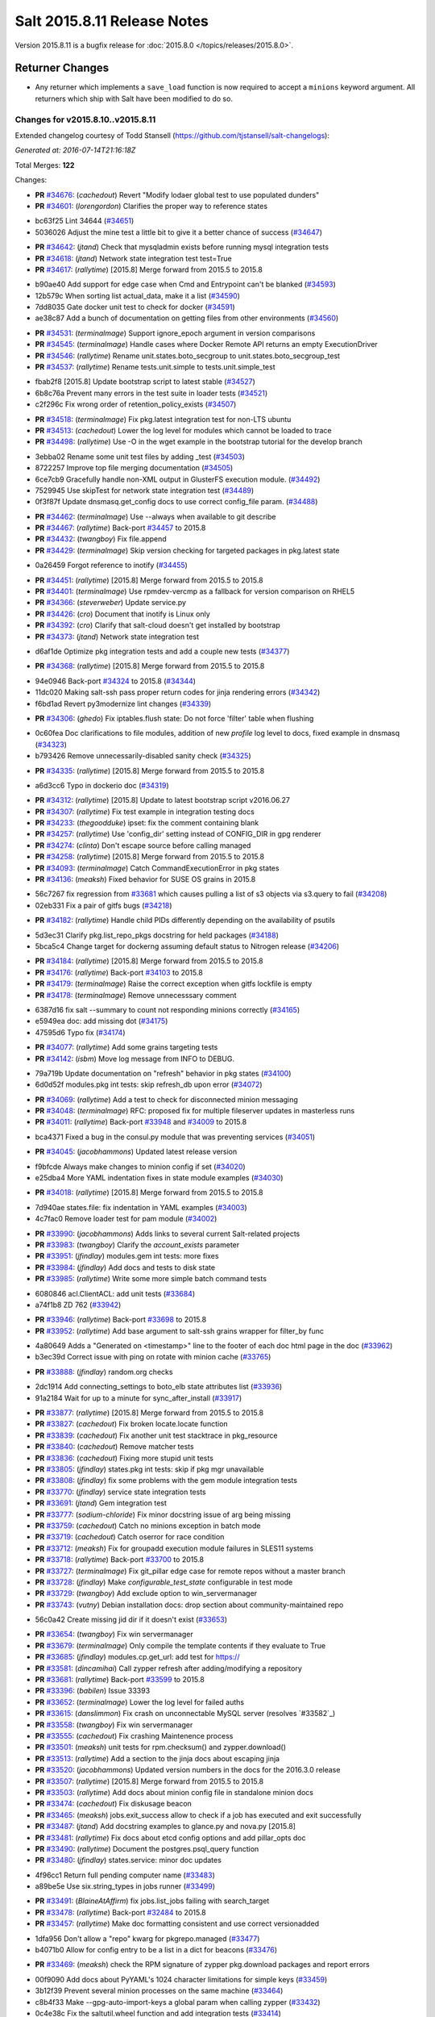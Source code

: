 ============================
Salt 2015.8.11 Release Notes
============================

Version 2015.8.11 is a bugfix release for :doc:`2015.8.0
</topics/releases/2015.8.0>`.

Returner Changes
================

- Any returner which implements a ``save_load`` function is now required to
  accept a ``minions`` keyword argument. All returners which ship with Salt
  have been modified to do so.

Changes for v2015.8.10..v2015.8.11
----------------------------------

Extended changelog courtesy of Todd Stansell (https://github.com/tjstansell/salt-changelogs):

*Generated at: 2016-07-14T21:16:18Z*

Total Merges: **122**

Changes:

- **PR** `#34676`_: (*cachedout*) Revert "Modify lodaer global test to use populated dunders"

- **PR** `#34601`_: (*lorengordon*) Clarifies the proper way to reference states

* bc63f25 Lint 34644 (`#34651`_)

* 5036026 Adjust the mine test a little bit to give it a better chance of success (`#34647`_)

- **PR** `#34642`_: (*jtand*) Check that mysqladmin exists before running mysql integration tests

- **PR** `#34618`_: (*jtand*) Network state integration test test=True

- **PR** `#34617`_: (*rallytime*) [2015.8] Merge forward from 2015.5 to 2015.8

* b90ae40 Add support for edge case when Cmd and Entrypoint can't be blanked (`#34593`_)

* 12b579c When sorting list actual_data, make it a list (`#34590`_)

* 7dd8035 Gate docker unit test to check for docker (`#34591`_)

* ae38c87 Add a bunch of documentation on getting files from other environments (`#34560`_)

- **PR** `#34531`_: (*terminalmage*) Support ignore_epoch argument in version comparisons

- **PR** `#34545`_: (*terminalmage*) Handle cases where Docker Remote API returns an empty ExecutionDriver

- **PR** `#34546`_: (*rallytime*) Rename unit.states.boto_secgroup to unit.states.boto_secgroup_test

- **PR** `#34537`_: (*rallytime*) Rename tests.unit.simple to tests.unit.simple_test

* fbab2f8 [2015.8] Update bootstrap script to latest stable (`#34527`_)

* 6b8c76a Prevent many errors in the test suite in loader tests (`#34521`_)

* c2f296c Fix wrong order of retention_policy_exists (`#34507`_)

- **PR** `#34518`_: (*terminalmage*) Fix pkg.latest integration test for non-LTS ubuntu

- **PR** `#34513`_: (*cachedout*) Lower the log level for modules which cannot be loaded to trace

- **PR** `#34498`_: (*rallytime*) Use -O in the wget example in the bootstrap tutorial for the develop branch

* 3ebba02 Rename some unit test files by adding _test (`#34503`_)

* 8722257 Improve top file merging documentation (`#34505`_)

* 6ce7cb9 Gracefully handle non-XML output in GlusterFS execution module. (`#34492`_)

* 7529945 Use skipTest for network state integration test (`#34489`_)

* 0f3f87f Update dnsmasq.get_config docs to use correct config_file param. (`#34488`_)

- **PR** `#34462`_: (*terminalmage*) Use --always when available to git describe

- **PR** `#34467`_: (*rallytime*) Back-port `#34457`_ to 2015.8

- **PR** `#34432`_: (*twangboy*) Fix file.append

- **PR** `#34429`_: (*terminalmage*) Skip version checking for targeted packages in pkg.latest state

* 0a26459 Forgot reference to inotify (`#34455`_)

- **PR** `#34451`_: (*rallytime*) [2015.8] Merge forward from 2015.5 to 2015.8

- **PR** `#34401`_: (*terminalmage*) Use rpmdev-vercmp as a fallback for version comparison on RHEL5

- **PR** `#34366`_: (*steverweber*) Update service.py

- **PR** `#34426`_: (*cro*) Document that inotify is Linux only

- **PR** `#34392`_: (*cro*) Clarify that salt-cloud doesn't get installed by bootstrap

- **PR** `#34373`_: (*jtand*) Network state integration test

* d6af1de Optimize pkg integration tests and add a couple new tests (`#34377`_)

- **PR** `#34368`_: (*rallytime*) [2015.8] Merge forward from 2015.5 to 2015.8

* 94e0946 Back-port `#34324`_ to 2015.8 (`#34344`_)

* 11dc020 Making salt-ssh pass proper return codes for jinja rendering errors (`#34342`_)

* f6bd1ad Revert py3modernize lint changes (`#34339`_)

- **PR** `#34306`_: (*ghedo*) Fix iptables.flush state: Do not force 'filter' table when flushing

* 0c60fea Doc clarifications to file modules, addition of new `profile` log level to docs, fixed example in dnsmasq (`#34323`_)

* b793426 Remove unnecessarily-disabled sanity check (`#34325`_)

- **PR** `#34335`_: (*rallytime*) [2015.8] Merge forward from 2015.5 to 2015.8

* a6d3cc6 Typo in dockerio doc (`#34319`_)

- **PR** `#34312`_: (*rallytime*) [2015.8] Update to latest bootstrap script v2016.06.27

- **PR** `#34307`_: (*rallytime*) Fix test example in integration testing docs

- **PR** `#34233`_: (*thegoodduke*) ipset: fix the comment containing blank

- **PR** `#34257`_: (*rallytime*) Use 'config_dir' setting instead of CONFIG_DIR in gpg renderer

- **PR** `#34274`_: (*clinta*) Don't escape source before calling managed

- **PR** `#34258`_: (*rallytime*) [2015.8] Merge forward from 2015.5 to 2015.8

- **PR** `#34093`_: (*terminalmage*) Catch CommandExecutionError in pkg states

- **PR** `#34136`_: (*meaksh*) Fixed behavior for SUSE OS grains in 2015.8

* 56c7267 fix regression from `#33681`_ which causes pulling a list of s3 objects via s3.query to fail (`#34208`_)

* 02eb331 Fix a pair of gitfs bugs (`#34218`_)

- **PR** `#34182`_: (*rallytime*) Handle child PIDs differently depending on the availability of psutils

* 5d3ec31 Clarify pkg.list_repo_pkgs docstring for held packages (`#34188`_)

* 5bca5c4 Change target for dockerng assuming default status to Nitrogen release (`#34206`_)

- **PR** `#34184`_: (*rallytime*) [2015.8] Merge forward from 2015.5 to 2015.8

- **PR** `#34176`_: (*rallytime*) Back-port `#34103`_ to 2015.8

- **PR** `#34179`_: (*terminalmage*) Raise the correct exception when gitfs lockfile is empty

- **PR** `#34178`_: (*terminalmage*) Remove unnecesssary comment

* 6387d16 fix salt --summary to count not responding minions correctly (`#34165`_)

* e5949ea doc: add missing dot (`#34175`_)

* 47595d6 Typo fix (`#34174`_)

- **PR** `#34077`_: (*rallytime*) Add some grains targeting tests

- **PR** `#34142`_: (*isbm*) Move log message from INFO to DEBUG.

* 79a719b Update documentation on "refresh" behavior in pkg states (`#34100`_)

* 6d0d52f modules.pkg int tests: skip refresh_db upon error (`#34072`_)

- **PR** `#34069`_: (*rallytime*) Add a test to check for disconnected minion messaging

- **PR** `#34048`_: (*terminalmage*) RFC: proposed fix for multiple fileserver updates in masterless runs

- **PR** `#34011`_: (*rallytime*) Back-port `#33948`_ and `#34009`_ to 2015.8

* bca4371 Fixed a bug in the consul.py module that was preventing services (`#34051`_)

- **PR** `#34045`_: (*jacobhammons*) Updated latest release version

* f9bfcde Always make changes to minion config if set (`#34020`_)

* e25dba4 More YAML indentation fixes in state module examples (`#34030`_)

- **PR** `#34018`_: (*rallytime*) [2015.8] Merge forward from 2015.5 to 2015.8

* 7d940ae states.file: fix indentation in YAML examples (`#34003`_)

* 4c7fac0 Remove loader test for pam module (`#34002`_)

- **PR** `#33990`_: (*jacobhammons*) Adds links to several current Salt-related projects

- **PR** `#33983`_: (*twangboy*) Clarify the `account_exists` parameter

- **PR** `#33951`_: (*jfindlay*) modules.gem int tests: more fixes

- **PR** `#33984`_: (*jfindlay*) Add docs and tests to disk state

- **PR** `#33985`_: (*rallytime*) Write some more simple batch command tests

* 6080846 acl.ClientACL: add unit tests (`#33684`_)

* a74f1b8 ZD 762 (`#33942`_)

- **PR** `#33946`_: (*rallytime*) Back-port `#33698`_ to 2015.8

- **PR** `#33952`_: (*rallytime*) Add base argument to salt-ssh grains wrapper for filter_by func

* 4a80649 Adds a "Generated on <timestamp>" line to the footer of each doc html page in the doc (`#33962`_)

* b3ec39d Correct issue with ping on rotate with minion cache (`#33765`_)

- **PR** `#33888`_: (*jfindlay*) random.org checks

* 2dc1914 Add connecting_settings to boto_elb state attributes list (`#33936`_)

* 91a2184 Wait for up to a minute for sync_after_install (`#33917`_)

- **PR** `#33877`_: (*rallytime*) [2015.8] Merge forward from 2015.5 to 2015.8

- **PR** `#33827`_: (*cachedout*) Fix broken locate.locate function

- **PR** `#33839`_: (*cachedout*) Fix another unit test stacktrace in pkg_resource

- **PR** `#33840`_: (*cachedout*) Remove matcher tests

- **PR** `#33836`_: (*cachedout*) Fixing more stupid unit tests

- **PR** `#33805`_: (*jfindlay*) states.pkg int tests: skip if pkg mgr unavailable

- **PR** `#33808`_: (*jfindlay*) fix some problems with the gem module integration tests

- **PR** `#33770`_: (*jfindlay*) service state integration tests

- **PR** `#33691`_: (*jtand*) Gem integration test

- **PR** `#33777`_: (*sodium-chloride*) Fix minor docstring issue of arg being missing

- **PR** `#33759`_: (*cachedout*) Catch no minions exception in batch mode

- **PR** `#33719`_: (*cachedout*) Catch oserror for race condition

- **PR** `#33712`_: (*meaksh*) Fix for groupadd execution module failures in SLES11 systems

- **PR** `#33718`_: (*rallytime*) Back-port `#33700`_ to 2015.8

- **PR** `#33727`_: (*terminalmage*) Fix git_pillar edge case for remote repos without a master branch

- **PR** `#33728`_: (*jfindlay*) Make `configurable_test_state` configurable in test mode

- **PR** `#33729`_: (*twangboy*) Add exclude option to win_servermanager

- **PR** `#33743`_: (*vutny*) Debian installation docs: drop section about community-maintained repo

* 56c0a42 Create missing jid dir if it doesn't exist (`#33653`_)

- **PR** `#33654`_: (*twangboy*) Fix win servermanager

- **PR** `#33679`_: (*terminalmage*) Only compile the template contents if they evaluate to True

- **PR** `#33685`_: (*jfindlay*) modules.cp.get_url: add test for https://

- **PR** `#33581`_: (*dincamihai*) Call zypper refresh after adding/modifying a repository

- **PR** `#33681`_: (*rallytime*) Back-port `#33599`_ to 2015.8

- **PR** `#33396`_: (*babilen*) Issue 33393

- **PR** `#33652`_: (*terminalmage*) Lower the log level for failed auths

- **PR** `#33615`_: (*danslimmon*) Fix crash on unconnectable MySQL server (resolves `#33582`_)

- **PR** `#33558`_: (*twangboy*) Fix win servermanager

- **PR** `#33555`_: (*cachedout*) Fix crashing Maintenence process

- **PR** `#33501`_: (*meaksh*) unit tests for rpm.checksum() and zypper.download()

- **PR** `#33513`_: (*rallytime*) Add a section to the jinja docs about escaping jinja

- **PR** `#33520`_: (*jacobhammons*) Updated version numbers in the docs for the 2016.3.0 release

- **PR** `#33507`_: (*rallytime*) [2015.8] Merge forward from 2015.5 to 2015.8

- **PR** `#33503`_: (*rallytime*) Add docs about minion config file in standalone minion docs

- **PR** `#33474`_: (*cachedout*) Fix diskusage beacon

- **PR** `#33465`_: (*meaksh*) jobs.exit_success allow to check if a job has executed and exit successfully

- **PR** `#33487`_: (*jtand*) Add docstring examples to glance.py and nova.py [2015.8]

- **PR** `#33481`_: (*rallytime*) Fix docs about etcd config options and add pillar_opts doc

- **PR** `#33490`_: (*rallytime*) Document the postgres.psql_query function

- **PR** `#33480`_: (*jfindlay*) states.service: minor doc updates

* 4f96cc1 Return full pending computer name (`#33483`_)

* a89be5e Use six.string_types in jobs runner (`#33499`_)

- **PR** `#33491`_: (*BlaineAtAffirm*) fix jobs.list_jobs failing with search_target

- **PR** `#33478`_: (*rallytime*) Back-port `#32484`_ to 2015.8

- **PR** `#33457`_: (*rallytime*) Make doc formatting consistent and use correct versionadded

* 1dfa956 Don't allow a "repo" kwarg for pkgrepo.managed (`#33477`_)

* b4071b0 Allow for config entry to be a list in a dict for beacons (`#33476`_)

- **PR** `#33469`_: (*meaksh*) check the RPM signature of zypper pkg.download packages and report errors

* 00f9090 Add docs about PyYAML's 1024 character limitations for simple keys (`#33459`_)

* 3b12f39 Prevent several minion processes on the same machine (`#33464`_)

* c8b4f33 Make --gpg-auto-import-keys a global param when calling zypper (`#33432`_)

* 0c4e38c Fix the saltutil.wheel function and add integration tests  (`#33414`_)

* e4f00f9 Make sure the path we're removing is present first - avoid an OSError (`#33440`_)

* 93fd00b Avoid a syntax error by using " instead of escaped ' (`#33443`_)

* ec60b9c Fix virtual function (`#33436`_)

- **PR** `#33438`_: (*rallytime*) [2015.8] Merge forward from 2015.5 to 2015.8

* c9d0de4 Documentation update in file.serialize. (`#33421`_)

* f8a90eb Fix LVM parameter devices as a pure list. Comma seperated lists are câ¦ (`#33398`_)

* 3989e5b Spelling correction. (`#33406`_)

* 9accb53 Update windows pkg.[install|remove] error logic (`#33321`_)

* 04ac89d Add note about reload_modules functionality for pkg.installed (`#33374`_)

* 637c2af Add note to absolute_imports practice about __future__ import (`#33377`_)

* d35b81d Document how to set the alias file location for alias state (`#33380`_)

- **PR** `#33403`_: (*jacobhammons*) 2015.8.10 release notes

- **PR** `#33381`_: (*rallytime*) [2015.8] Merge forward from 2015.5 to 2015.8

* 946d27e Fix traceback in logging for config validation (`#33386`_)

* 38fbcf8 Add note about name parameter in git_pillar docs (`#33369`_)

* 4925199 Add win_pkg to list of modules that support "version" in pkg.installed (`#33362`_)

* 7a400a9 Add note to docs about api settings for Hipchat API v2 (`#33365`_)

* 37e1930 Add initscripts, SystemD service units and environment files for Debian (`#32857`_)

- **PR** `#33370`_: (*jacobhammons*) Update docs version to 2015.8.9

- **PR** `#33366`_: (*rallytime*) [2015.8] Merge forward from 2015.5 to 2015.8

* f248003 Remove mentions of windows not supporting pkgs param (`#33361`_)

* 4fdb097 Update job_cache and keep_jobs docs to be more specific to their behavior (`#33328`_)

* 2f06918 Properly detect newer Linux Mint distros (`#33359`_)

* d85096c Fix UnboundLocalError in git.latest (`#33340`_)

* e602446 Describes parameters in register_instances function (`#33339`_)

* 5c29c65 Fix some link errors in the test writing tutorial (`#33347`_)

* e532e58 Fix network.managed for windows (`#33312`_)

* 11a2525 Bp 28467 calm mine (`#33327`_)

* b897f2c import ps from psutil_compat in beacons (`#33334`_)

* 089c1a2 remove redundant, incorrect sudo_runas config documentation (`#33318`_)

* 1f7fda2 Disambiguate non-exact matches when checking if sysv service is enabled (`#33324`_)

* 8c1f19a Allow concurrency mode in state runs if using sudo (`#33325`_)

* ed14ef2 Fix master hanging after a request from minion with removed key. (`#33333`_)

* daafa27 Cleanup comments in smbios.get output (fixes `#33266`_) (`#33306`_)

* bfe12d9 Fix iptables --match-set (`#23643`_) (`#33314`_)

- **PR** `#33308`_: (*rallytime*) [2015.8] Merge forward from 2015.5 to 2015.8

.. _`#20226`: https://github.com/saltstack/salt/pull/20226
.. _`#22480`: https://github.com/saltstack/salt/pull/22480
.. _`#25089`: https://github.com/saltstack/salt/pull/25089
.. _`#28325`: https://github.com/saltstack/salt/pull/28325
.. _`#28467`: https://github.com/saltstack/salt/pull/28467
.. _`#32484`: https://github.com/saltstack/salt/pull/32484
.. _`#32857`: https://github.com/saltstack/salt/pull/32857
.. _`#33282`: https://github.com/saltstack/salt/pull/33282
.. _`#33286`: https://github.com/saltstack/salt/pull/33286
.. _`#33287`: https://github.com/saltstack/salt/pull/33287
.. _`#33290`: https://github.com/saltstack/salt/pull/33290
.. _`#33292`: https://github.com/saltstack/salt/pull/33292
.. _`#33301`: https://github.com/saltstack/salt/pull/33301
.. _`#33302`: https://github.com/saltstack/salt/pull/33302
.. _`#33306`: https://github.com/saltstack/salt/pull/33306
.. _`#33308`: https://github.com/saltstack/salt/pull/33308
.. _`#33312`: https://github.com/saltstack/salt/pull/33312
.. _`#33314`: https://github.com/saltstack/salt/pull/33314
.. _`#33318`: https://github.com/saltstack/salt/pull/33318
.. _`#33321`: https://github.com/saltstack/salt/pull/33321
.. _`#33324`: https://github.com/saltstack/salt/pull/33324
.. _`#33325`: https://github.com/saltstack/salt/pull/33325
.. _`#33327`: https://github.com/saltstack/salt/pull/33327
.. _`#33328`: https://github.com/saltstack/salt/pull/33328
.. _`#33333`: https://github.com/saltstack/salt/pull/33333
.. _`#33334`: https://github.com/saltstack/salt/pull/33334
.. _`#33339`: https://github.com/saltstack/salt/pull/33339
.. _`#33340`: https://github.com/saltstack/salt/pull/33340
.. _`#33341`: https://github.com/saltstack/salt/pull/33341
.. _`#33347`: https://github.com/saltstack/salt/pull/33347
.. _`#33359`: https://github.com/saltstack/salt/pull/33359
.. _`#33361`: https://github.com/saltstack/salt/pull/33361
.. _`#33362`: https://github.com/saltstack/salt/pull/33362
.. _`#33365`: https://github.com/saltstack/salt/pull/33365
.. _`#33366`: https://github.com/saltstack/salt/pull/33366
.. _`#33369`: https://github.com/saltstack/salt/pull/33369
.. _`#33370`: https://github.com/saltstack/salt/pull/33370
.. _`#33372`: https://github.com/saltstack/salt/pull/33372
.. _`#33374`: https://github.com/saltstack/salt/pull/33374
.. _`#33375`: https://github.com/saltstack/salt/pull/33375
.. _`#33377`: https://github.com/saltstack/salt/pull/33377
.. _`#33379`: https://github.com/saltstack/salt/pull/33379
.. _`#33380`: https://github.com/saltstack/salt/pull/33380
.. _`#33381`: https://github.com/saltstack/salt/pull/33381
.. _`#33383`: https://github.com/saltstack/salt/pull/33383
.. _`#33386`: https://github.com/saltstack/salt/pull/33386
.. _`#33387`: https://github.com/saltstack/salt/pull/33387
.. _`#33396`: https://github.com/saltstack/salt/pull/33396
.. _`#33398`: https://github.com/saltstack/salt/pull/33398
.. _`#33403`: https://github.com/saltstack/salt/pull/33403
.. _`#33405`: https://github.com/saltstack/salt/pull/33405
.. _`#33406`: https://github.com/saltstack/salt/pull/33406
.. _`#33412`: https://github.com/saltstack/salt/pull/33412
.. _`#33414`: https://github.com/saltstack/salt/pull/33414
.. _`#33421`: https://github.com/saltstack/salt/pull/33421
.. _`#33432`: https://github.com/saltstack/salt/pull/33432
.. _`#33436`: https://github.com/saltstack/salt/pull/33436
.. _`#33438`: https://github.com/saltstack/salt/pull/33438
.. _`#33440`: https://github.com/saltstack/salt/pull/33440
.. _`#33443`: https://github.com/saltstack/salt/pull/33443
.. _`#33454`: https://github.com/saltstack/salt/pull/33454
.. _`#33457`: https://github.com/saltstack/salt/pull/33457
.. _`#33459`: https://github.com/saltstack/salt/pull/33459
.. _`#33464`: https://github.com/saltstack/salt/pull/33464
.. _`#33465`: https://github.com/saltstack/salt/pull/33465
.. _`#33469`: https://github.com/saltstack/salt/pull/33469
.. _`#33473`: https://github.com/saltstack/salt/pull/33473
.. _`#33474`: https://github.com/saltstack/salt/pull/33474
.. _`#33476`: https://github.com/saltstack/salt/pull/33476
.. _`#33477`: https://github.com/saltstack/salt/pull/33477
.. _`#33478`: https://github.com/saltstack/salt/pull/33478
.. _`#33480`: https://github.com/saltstack/salt/pull/33480
.. _`#33481`: https://github.com/saltstack/salt/pull/33481
.. _`#33482`: https://github.com/saltstack/salt/pull/33482
.. _`#33483`: https://github.com/saltstack/salt/pull/33483
.. _`#33486`: https://github.com/saltstack/salt/pull/33486
.. _`#33487`: https://github.com/saltstack/salt/pull/33487
.. _`#33488`: https://github.com/saltstack/salt/pull/33488
.. _`#33490`: https://github.com/saltstack/salt/pull/33490
.. _`#33491`: https://github.com/saltstack/salt/pull/33491
.. _`#33499`: https://github.com/saltstack/salt/pull/33499
.. _`#33501`: https://github.com/saltstack/salt/pull/33501
.. _`#33503`: https://github.com/saltstack/salt/pull/33503
.. _`#33507`: https://github.com/saltstack/salt/pull/33507
.. _`#33513`: https://github.com/saltstack/salt/pull/33513
.. _`#33520`: https://github.com/saltstack/salt/pull/33520
.. _`#33555`: https://github.com/saltstack/salt/pull/33555
.. _`#33558`: https://github.com/saltstack/salt/pull/33558
.. _`#33581`: https://github.com/saltstack/salt/pull/33581
.. _`#33599`: https://github.com/saltstack/salt/pull/33599
.. _`#33611`: https://github.com/saltstack/salt/pull/33611
.. _`#33615`: https://github.com/saltstack/salt/pull/33615
.. _`#33652`: https://github.com/saltstack/salt/pull/33652
.. _`#33653`: https://github.com/saltstack/salt/pull/33653
.. _`#33654`: https://github.com/saltstack/salt/pull/33654
.. _`#33679`: https://github.com/saltstack/salt/pull/33679
.. _`#33681`: https://github.com/saltstack/salt/pull/33681
.. _`#33684`: https://github.com/saltstack/salt/pull/33684
.. _`#33685`: https://github.com/saltstack/salt/pull/33685
.. _`#33691`: https://github.com/saltstack/salt/pull/33691
.. _`#33698`: https://github.com/saltstack/salt/pull/33698
.. _`#33700`: https://github.com/saltstack/salt/pull/33700
.. _`#33712`: https://github.com/saltstack/salt/pull/33712
.. _`#33718`: https://github.com/saltstack/salt/pull/33718
.. _`#33719`: https://github.com/saltstack/salt/pull/33719
.. _`#33726`: https://github.com/saltstack/salt/pull/33726
.. _`#33727`: https://github.com/saltstack/salt/pull/33727
.. _`#33728`: https://github.com/saltstack/salt/pull/33728
.. _`#33729`: https://github.com/saltstack/salt/pull/33729
.. _`#33743`: https://github.com/saltstack/salt/pull/33743
.. _`#33759`: https://github.com/saltstack/salt/pull/33759
.. _`#33765`: https://github.com/saltstack/salt/pull/33765
.. _`#33770`: https://github.com/saltstack/salt/pull/33770
.. _`#33777`: https://github.com/saltstack/salt/pull/33777
.. _`#33778`: https://github.com/saltstack/salt/pull/33778
.. _`#33805`: https://github.com/saltstack/salt/pull/33805
.. _`#33806`: https://github.com/saltstack/salt/pull/33806
.. _`#33808`: https://github.com/saltstack/salt/pull/33808
.. _`#33814`: https://github.com/saltstack/salt/pull/33814
.. _`#33827`: https://github.com/saltstack/salt/pull/33827
.. _`#33829`: https://github.com/saltstack/salt/pull/33829
.. _`#33833`: https://github.com/saltstack/salt/pull/33833
.. _`#33836`: https://github.com/saltstack/salt/pull/33836
.. _`#33839`: https://github.com/saltstack/salt/pull/33839
.. _`#33840`: https://github.com/saltstack/salt/pull/33840
.. _`#33851`: https://github.com/saltstack/salt/pull/33851
.. _`#33877`: https://github.com/saltstack/salt/pull/33877
.. _`#33880`: https://github.com/saltstack/salt/pull/33880
.. _`#33888`: https://github.com/saltstack/salt/pull/33888
.. _`#33903`: https://github.com/saltstack/salt/pull/33903
.. _`#33904`: https://github.com/saltstack/salt/pull/33904
.. _`#33917`: https://github.com/saltstack/salt/pull/33917
.. _`#33936`: https://github.com/saltstack/salt/pull/33936
.. _`#33942`: https://github.com/saltstack/salt/pull/33942
.. _`#33946`: https://github.com/saltstack/salt/pull/33946
.. _`#33948`: https://github.com/saltstack/salt/pull/33948
.. _`#33951`: https://github.com/saltstack/salt/pull/33951
.. _`#33952`: https://github.com/saltstack/salt/pull/33952
.. _`#33953`: https://github.com/saltstack/salt/pull/33953
.. _`#33962`: https://github.com/saltstack/salt/pull/33962
.. _`#33983`: https://github.com/saltstack/salt/pull/33983
.. _`#33984`: https://github.com/saltstack/salt/pull/33984
.. _`#33985`: https://github.com/saltstack/salt/pull/33985
.. _`#33990`: https://github.com/saltstack/salt/pull/33990
.. _`#34000`: https://github.com/saltstack/salt/pull/34000
.. _`#34002`: https://github.com/saltstack/salt/pull/34002
.. _`#34003`: https://github.com/saltstack/salt/pull/34003
.. _`#34005`: https://github.com/saltstack/salt/pull/34005
.. _`#34009`: https://github.com/saltstack/salt/pull/34009
.. _`#34011`: https://github.com/saltstack/salt/pull/34011
.. _`#34018`: https://github.com/saltstack/salt/pull/34018
.. _`#34020`: https://github.com/saltstack/salt/pull/34020
.. _`#34030`: https://github.com/saltstack/salt/pull/34030
.. _`#34045`: https://github.com/saltstack/salt/pull/34045
.. _`#34048`: https://github.com/saltstack/salt/pull/34048
.. _`#34051`: https://github.com/saltstack/salt/pull/34051
.. _`#34066`: https://github.com/saltstack/salt/pull/34066
.. _`#34069`: https://github.com/saltstack/salt/pull/34069
.. _`#34072`: https://github.com/saltstack/salt/pull/34072
.. _`#34077`: https://github.com/saltstack/salt/pull/34077
.. _`#34093`: https://github.com/saltstack/salt/pull/34093
.. _`#34100`: https://github.com/saltstack/salt/pull/34100
.. _`#34103`: https://github.com/saltstack/salt/pull/34103
.. _`#34128`: https://github.com/saltstack/salt/pull/34128
.. _`#34134`: https://github.com/saltstack/salt/pull/34134
.. _`#34136`: https://github.com/saltstack/salt/pull/34136
.. _`#34141`: https://github.com/saltstack/salt/pull/34141
.. _`#34142`: https://github.com/saltstack/salt/pull/34142
.. _`#34165`: https://github.com/saltstack/salt/pull/34165
.. _`#34174`: https://github.com/saltstack/salt/pull/34174
.. _`#34175`: https://github.com/saltstack/salt/pull/34175
.. _`#34176`: https://github.com/saltstack/salt/pull/34176
.. _`#34178`: https://github.com/saltstack/salt/pull/34178
.. _`#34179`: https://github.com/saltstack/salt/pull/34179
.. _`#34182`: https://github.com/saltstack/salt/pull/34182
.. _`#34184`: https://github.com/saltstack/salt/pull/34184
.. _`#34188`: https://github.com/saltstack/salt/pull/34188
.. _`#34206`: https://github.com/saltstack/salt/pull/34206
.. _`#34208`: https://github.com/saltstack/salt/pull/34208
.. _`#34218`: https://github.com/saltstack/salt/pull/34218
.. _`#34225`: https://github.com/saltstack/salt/pull/34225
.. _`#34232`: https://github.com/saltstack/salt/pull/34232
.. _`#34233`: https://github.com/saltstack/salt/pull/34233
.. _`#34244`: https://github.com/saltstack/salt/pull/34244
.. _`#34252`: https://github.com/saltstack/salt/pull/34252
.. _`#34257`: https://github.com/saltstack/salt/pull/34257
.. _`#34258`: https://github.com/saltstack/salt/pull/34258
.. _`#34274`: https://github.com/saltstack/salt/pull/34274
.. _`#34306`: https://github.com/saltstack/salt/pull/34306
.. _`#34307`: https://github.com/saltstack/salt/pull/34307
.. _`#34312`: https://github.com/saltstack/salt/pull/34312
.. _`#34313`: https://github.com/saltstack/salt/pull/34313
.. _`#34316`: https://github.com/saltstack/salt/pull/34316
.. _`#34319`: https://github.com/saltstack/salt/pull/34319
.. _`#34323`: https://github.com/saltstack/salt/pull/34323
.. _`#34324`: https://github.com/saltstack/salt/pull/34324
.. _`#34325`: https://github.com/saltstack/salt/pull/34325
.. _`#34335`: https://github.com/saltstack/salt/pull/34335
.. _`#34339`: https://github.com/saltstack/salt/pull/34339
.. _`#34342`: https://github.com/saltstack/salt/pull/34342
.. _`#34344`: https://github.com/saltstack/salt/pull/34344
.. _`#34366`: https://github.com/saltstack/salt/pull/34366
.. _`#34368`: https://github.com/saltstack/salt/pull/34368
.. _`#34373`: https://github.com/saltstack/salt/pull/34373
.. _`#34377`: https://github.com/saltstack/salt/pull/34377
.. _`#34392`: https://github.com/saltstack/salt/pull/34392
.. _`#34401`: https://github.com/saltstack/salt/pull/34401
.. _`#34426`: https://github.com/saltstack/salt/pull/34426
.. _`#34429`: https://github.com/saltstack/salt/pull/34429
.. _`#34432`: https://github.com/saltstack/salt/pull/34432
.. _`#34435`: https://github.com/saltstack/salt/pull/34435
.. _`#34451`: https://github.com/saltstack/salt/pull/34451
.. _`#34455`: https://github.com/saltstack/salt/pull/34455
.. _`#34457`: https://github.com/saltstack/salt/pull/34457
.. _`#34462`: https://github.com/saltstack/salt/pull/34462
.. _`#34467`: https://github.com/saltstack/salt/pull/34467
.. _`#34488`: https://github.com/saltstack/salt/pull/34488
.. _`#34489`: https://github.com/saltstack/salt/pull/34489
.. _`#34492`: https://github.com/saltstack/salt/pull/34492
.. _`#34498`: https://github.com/saltstack/salt/pull/34498
.. _`#34503`: https://github.com/saltstack/salt/pull/34503
.. _`#34505`: https://github.com/saltstack/salt/pull/34505
.. _`#34507`: https://github.com/saltstack/salt/pull/34507
.. _`#34513`: https://github.com/saltstack/salt/pull/34513
.. _`#34518`: https://github.com/saltstack/salt/pull/34518
.. _`#34521`: https://github.com/saltstack/salt/pull/34521
.. _`#34527`: https://github.com/saltstack/salt/pull/34527
.. _`#34531`: https://github.com/saltstack/salt/pull/34531
.. _`#34537`: https://github.com/saltstack/salt/pull/34537
.. _`#34545`: https://github.com/saltstack/salt/pull/34545
.. _`#34546`: https://github.com/saltstack/salt/pull/34546
.. _`#34560`: https://github.com/saltstack/salt/pull/34560
.. _`#34584`: https://github.com/saltstack/salt/pull/34584
.. _`#34590`: https://github.com/saltstack/salt/pull/34590
.. _`#34591`: https://github.com/saltstack/salt/pull/34591
.. _`#34592`: https://github.com/saltstack/salt/pull/34592
.. _`#34593`: https://github.com/saltstack/salt/pull/34593
.. _`#34601`: https://github.com/saltstack/salt/pull/34601
.. _`#34617`: https://github.com/saltstack/salt/pull/34617
.. _`#34618`: https://github.com/saltstack/salt/pull/34618
.. _`#34642`: https://github.com/saltstack/salt/pull/34642
.. _`#34644`: https://github.com/saltstack/salt/pull/34644
.. _`#34647`: https://github.com/saltstack/salt/pull/34647
.. _`#34651`: https://github.com/saltstack/salt/pull/34651
.. _`#34676`: https://github.com/saltstack/salt/pull/34676
